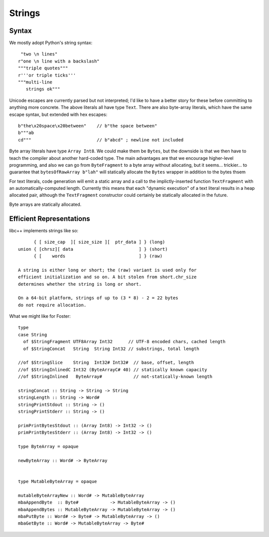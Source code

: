 Strings
=======

Syntax
++++++

We mostly adopt Python's string syntax::

     "two \n lines"
    r"one \n line with a backslash"
    """triple quotes"""
    r'''or triple ticks'''
    """multi-line
       strings ok"""

Unicode escapes are currently parsed but not interpreted; I'd like to have a
better story for these before committing to anything more concrete.
The above literals all have type ``Text``. There are also byte-array literals,
which have the same escape syntax, but extended with hex escapes::

    b"the\x20space\x20between"    // b"the space between"
    b"""ab
    cd"""                         // b"abcd" ; newline not included

Byte array literals have type ``Array Int8``. We could make them be ``Bytes``,
but the downside is that we then have to teach the compiler about another
hard-coded type. The main advantages are that we encourage higher-level programming,
and also we can go from ``ByteFragment`` to a byte array without allocating, but
it seems... trickier... to guarantee that ``bytesOfRawArray b"lah"`` will statically
allocate the ``Bytes`` wrapper in addition to the bytes thsem

For text literals, code generation will emit a static array and a call to the
implictly-inserted function ``TextFragment`` with an automatically-computed length.
Currently this means that each "dynamic execution" of a text literal results in a
heap allocated pair, although the ``TextFragment`` constructor could certainly be
statically allocated in the future.

Byte arrays are statically allocated.

Efficient Representations
+++++++++++++++++++++++++

libc++ implements strings like so::

         { [ size_cap  ][ size_size ][  ptr_data ] } (long)
   union { [chrsz][ data                         ] } (short)
         { [    words                            ] } (raw)

   A string is either long or short; the (raw) variant is used only for
   efficient initialization and so on. A bit stolen from short.chr_size
   determines whether the string is long or short.

   On a 64-bit platform, strings of up to (3 * 8) - 2 = 22 bytes
   do not require allocation.

What we might like for Foster::

    type
    case String
      of $StringFragment UTF8Array Int32      // UTF-8 encoded chars, cached length
      of $StringConcat   String  String Int32 // substrings, total length

    //of $StringSlice    String  Int32# Int32#  // base, offset, length
    //of $StringInlinedC Int32 (ByteArrayC# 40) // statically known capacity
    //of $StringInlined   ByteArray#            // not-statically-known length

    stringConcat :: String -> String -> String
    stringLength :: String -> Word#
    stringPrintStdout :: String -> ()
    stringPrintStderr :: String -> ()

    primPrintBytesStdout :: (Array Int8) -> Int32 -> ()
    primPrintBytesStderr :: (Array Int8) -> Int32 -> ()

    type ByteArray = opaque

    newByteArray :: Word# -> ByteArray


    type MutableByteArray = opaque

    mutableByteArrayNew :: Word# -> MutableByteArray
    mbaAppendByte  :: Byte#            -> MutableByteArray -> ()
    mbaAppendBytes :: MutableByteArray -> MutableByteArray -> ()
    mbaPutByte :: Word# -> Byte# -> MutableByteArray -> ()
    mbaGetByte :: Word# -> MutableByteArray -> Byte#


